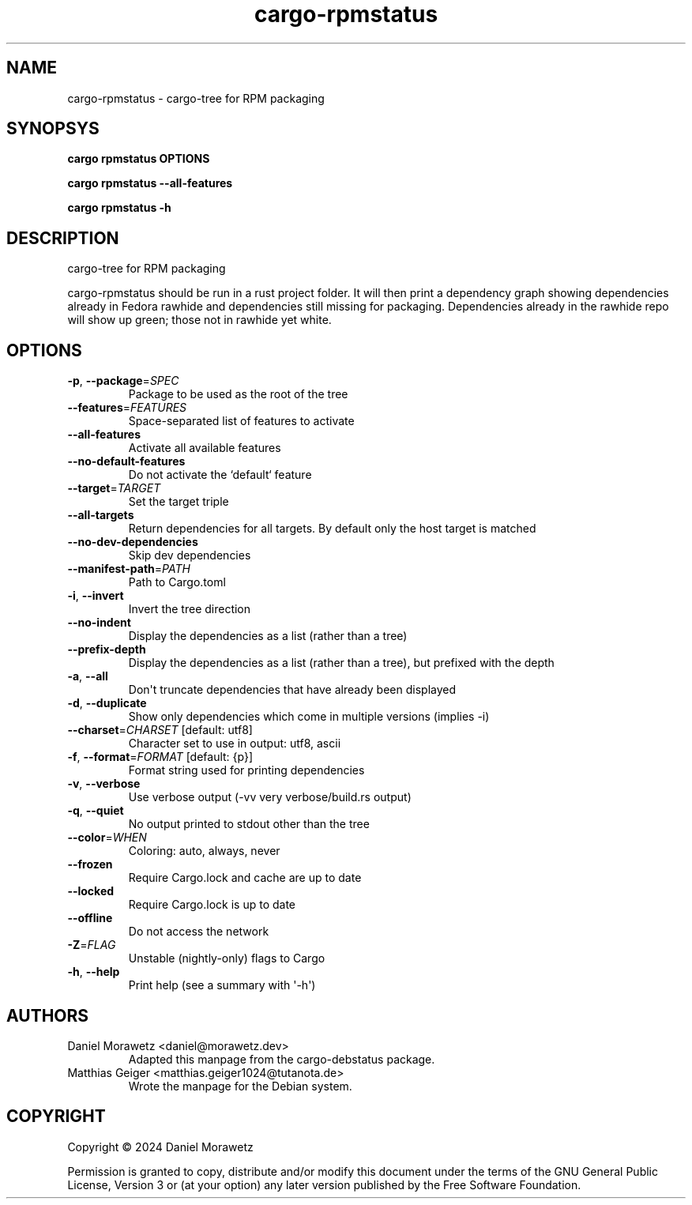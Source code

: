 .ie \n(.g .ds Aq \(aq
.el .ds Aq '
.TH cargo-rpmstatus 1  "cargo-rpmstatus " 
.ie \n(.g .ds Aq \(aq
.el .ds Aq '
.SH NAME
cargo\-rpmstatus \- cargo\-tree for RPM packaging

.SH SYNOPSYS
.PP
\f[B]cargo rpmstatus\f[R] \f[B]OPTIONS\f[R]
.PP
\f[B]cargo rpmstatus --all-features\f[R]
.PP
\f[B]cargo rpmstatus -h\f[R]
.ie \n(.g .ds Aq \(aq
.el .ds Aq '
.SH DESCRIPTION
cargo\-tree for RPM packaging
.PP
cargo\-rpmstatus should be run in a rust project folder. It will then print a dependency graph showing dependencies already in Fedora rawhide and dependencies still missing for packaging. Dependencies already in the rawhide repo will show up green; those not in rawhide yet white.
.ie \n(.g .ds Aq \(aq
.el .ds Aq '
.SH OPTIONS
.TP
\fB\-p\fR, \fB\-\-package\fR=\fISPEC\fR
Package to be used as the root of the tree
.TP
\fB\-\-features\fR=\fIFEATURES\fR
Space\-separated list of features to activate
.TP
\fB\-\-all\-features\fR
Activate all available features
.TP
\fB\-\-no\-default\-features\fR
Do not activate the `default` feature
.TP
\fB\-\-target\fR=\fITARGET\fR
Set the target triple
.TP
\fB\-\-all\-targets\fR
Return dependencies for all targets. By default only the host target is matched
.TP
\fB\-\-no\-dev\-dependencies\fR
Skip dev dependencies
.TP
\fB\-\-manifest\-path\fR=\fIPATH\fR
Path to Cargo.toml
.TP
\fB\-i\fR, \fB\-\-invert\fR
Invert the tree direction
.TP
\fB\-\-no\-indent\fR
Display the dependencies as a list (rather than a tree)
.TP
\fB\-\-prefix\-depth\fR
Display the dependencies as a list (rather than a tree), but prefixed with the depth
.TP
\fB\-a\fR, \fB\-\-all\fR
Don\*(Aqt truncate dependencies that have already been displayed
.TP
\fB\-d\fR, \fB\-\-duplicate\fR
Show only dependencies which come in multiple versions (implies \-i)
.TP
\fB\-\-charset\fR=\fICHARSET\fR [default: utf8]
Character set to use in output: utf8, ascii
.TP
\fB\-f\fR, \fB\-\-format\fR=\fIFORMAT\fR [default: {p}]
Format string used for printing dependencies
.TP
\fB\-v\fR, \fB\-\-verbose\fR
Use verbose output (\-vv very verbose/build.rs output)
.TP
\fB\-q\fR, \fB\-\-quiet\fR
No output printed to stdout other than the tree
.TP
\fB\-\-color\fR=\fIWHEN\fR
Coloring: auto, always, never
.TP
\fB\-\-frozen\fR
Require Cargo.lock and cache are up to date
.TP
\fB\-\-locked\fR
Require Cargo.lock is up to date
.TP
\fB\-\-offline\fR
Do not access the network
.TP
\fB\-Z\fR=\fIFLAG\fR
Unstable (nightly\-only) flags to Cargo
.TP
\fB\-h\fR, \fB\-\-help\fR
Print help (see a summary with \*(Aq\-h\*(Aq)

.SH AUTHORS
.TP
Daniel Morawetz <daniel@morawetz.dev>
Adapted this manpage from the cargo-debstatus package.
.TP
Matthias Geiger <matthias.geiger1024@tutanota.de>
Wrote the manpage for the Debian system.
.SH COPYRIGHT
.PP
Copyright \[co] 2024 Daniel Morawetz
.PP
Permission is granted to copy, distribute and/or modify this document
under the terms of the GNU General Public License, Version 3 or (at your
option) any later version published by the Free Software Foundation.